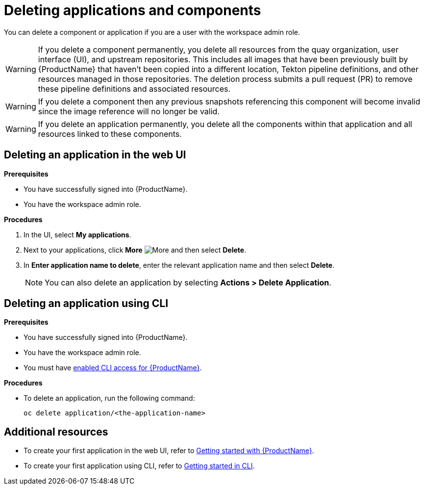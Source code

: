 = Deleting applications and components

You can delete a component or application if you are a user with the workspace admin role.

WARNING: If you delete a component permanently, you delete all resources from the quay organization, user interface (UI), and upstream repositories. This includes all images that have been previously built by {ProductName} that haven't been copied into a different location, Tekton pipeline definitions, and other resources managed in those repositories. The deletion process submits a pull request (PR) to remove these pipeline definitions and associated resources.

WARNING: If you delete a component then any previous snapshots referencing this component will become invalid since the image reference will no longer be valid.

WARNING: If you delete an application permanently, you delete all the components within that application and all resources linked to these components.

== Deleting an application in the web UI
.*Prerequisites*

* You have successfully signed into {ProductName}.
* You have the workspace admin role.

.*Procedures*

. In the UI, select *My applications*.
. Next to your applications, click *More* image:more.png[alt=More] and then select *Delete*.
. In *Enter application name to delete*, enter the relevant application name and then select *Delete*.

+
NOTE: You can also delete an application by selecting *Actions > Delete Application*.


== Deleting an application using CLI

.*Prerequisites*

* You have successfully signed into {ProductName}.
* You have the workspace admin role.
* You must have xref:getting-started/cli.adoc[enabled CLI access for {ProductName}].

.*Procedures*

* To delete an application, run the following command:
+
[source,command]
----
oc delete application/<the-application-name>
----

== Additional resources
* To create your first application in the web UI, refer to xref:getting-started/index.adoc[Getting started with {ProductName}].
* To create your first application using CLI, refer to xref:getting-started/cli.adoc[Getting started in CLI].
